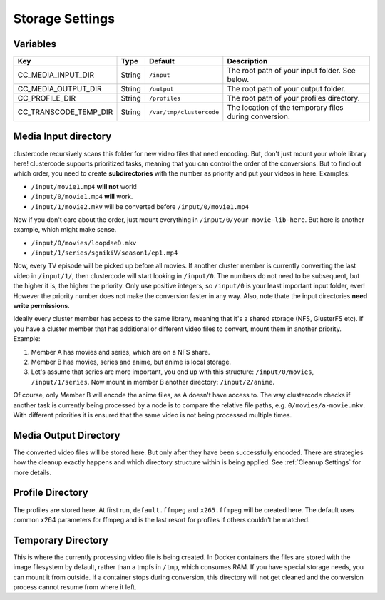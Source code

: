 Storage Settings
----------------

Variables
^^^^^^^^^

.. csv-table::
   :header: "Key", "Type", "Default", "Description"

    CC_MEDIA_INPUT_DIR, String, ``/input``, The root path of your input folder. See below.
    CC_MEDIA_OUTPUT_DIR, String, ``/output``, The root path of your output folder.
    CC_PROFILE_DIR, String, ``/profiles``, The root path of your profiles directory.
    CC_TRANSCODE_TEMP_DIR, String, ``/var/tmp/clustercode``, The location of the temporary files during conversion.

Media Input directory
^^^^^^^^^^^^^^^^^^^^^

clustercode recursively scans this folder for new video files that need
encoding. But, don't just mount your whole library here! clustercode supports
prioritized tasks, meaning that you can control the order of the conversions.
But to find out which order, you need to create **subdirectories** with the
number as priority and put your videos in here. Examples:

-   ``/input/movie1.mp4`` **will not** work!
-   ``/input/0/movie1.mp4`` **will** work.
-   ``/input/1/movie2.mkv`` will be converted before ``/input/0/movie1.mp4``

Now if you don't care about the order, just mount everything in
``/input/0/your-movie-lib-here``. But here is another example, which might make
sense.

-   ``/input/0/movies/loopdaeD.mkv``
-   ``/input/1/series/sgnikiV/season1/ep1.mp4``

Now, every TV episode will be picked up before all movies. If another cluster
member is currently converting the last video in ``/input/1/``, then clustercode
will start looking in ``/input/0``. The numbers do not need to be subsequent,
but the higher it is, the higher the priority. Only use positive integers, so
``/input/0`` is your least important input folder, ever! However the priority
number does not make the conversion faster in any way. Also, note thate the
input directories **need write permissions**.

Ideally every cluster member has access to the same library, meaning that it's a
shared storage (NFS, GlusterFS etc). If you have a cluster member that has
additional or different video files to convert, mount them in another priority.
Example:

#.  Member A has movies and series, which are on a NFS share.
#.  Member B has movies, series and anime, but anime is local storage.
#.  Let's assume that series are more important, you end up with this structure:
    ``/input/0/movies``, ``/input/1/series``. Now mount in member B another
    directory: ``/input/2/anime``.

Of course, only Member B will encode the anime files, as A doesn't have access
to. The way clustercode checks if another task is currently being processed by a
node is to compare the relative file paths, e.g. ``0/movies/a-movie.mkv``. With
different priorities it is ensured that the same video is not being processed
multiple times.

Media Output Directory
^^^^^^^^^^^^^^^^^^^^^^

The converted video files will be stored here. But only after they have been
successfully encoded. There are strategies how the cleanup exactly happens and
which directory structure within is being applied. See :ref:`Cleanup Settings`
for more details.

Profile Directory
^^^^^^^^^^^^^^^^^

The profiles are stored here. At first run, ``default.ffmpeg`` and
``x265.ffmpeg`` will be created here. The default uses common x264 parameters
for ffmpeg and is the last resort for profiles if others couldn't be matched.

Temporary Directory
^^^^^^^^^^^^^^^^^^^

This is where the currently processing video file is being created. In Docker
containers the files are stored with the image filesystem by default, rather
than a tmpfs in ``/tmp``, which consumes RAM. If you have special storage needs,
you can mount it from outside. If a container stops during conversion, this
directory will not get cleaned and the conversion process cannot resume from
where it left.
